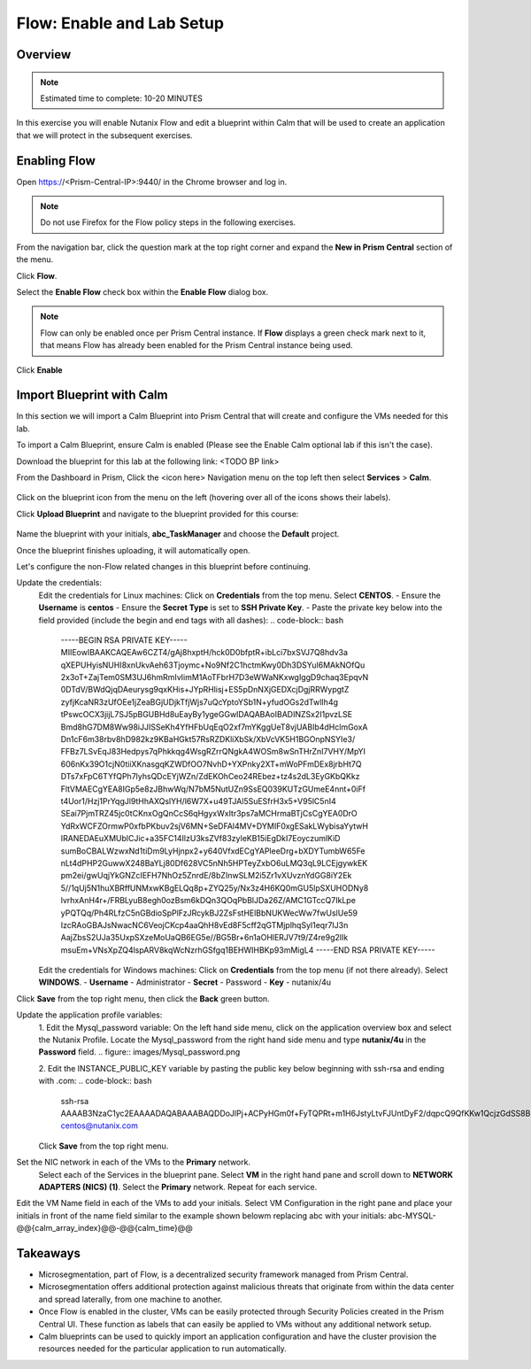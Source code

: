 .. _flow_enable_and_lab_setup:

--------------------------
Flow: Enable and Lab Setup
--------------------------

Overview
++++++++

.. note::

  Estimated time to complete: 10-20 MINUTES

In this exercise you will enable Nutanix Flow and edit a blueprint within Calm that will be used to create an application that we will protect in the subsequent exercises.

Enabling Flow
++++++++++++++++++++++++++

Open https://<Prism-Central-IP>:9440/ in the Chrome browser and log in.

.. note::

  Do not use Firefox for the Flow policy steps in the following exercises.

From the navigation bar, click the question mark at the top right corner and expand the **New in Prism Central** section of the menu.

Click **Flow**.

Select the **Enable Flow** check box within the **Enable Flow** dialog box.


.. figure:: images/enable_flow.png


.. note::

  Flow can only be enabled once per Prism Central instance. If **Flow** displays a green check mark next to it, that means Flow has already been enabled for the Prism Central instance being used.

Click **Enable**


.. figure:: images/enable.png


Import Blueprint with Calm
++++++++++++++++++++++++++++

.. note::

In this section we will import a Calm Blueprint into Prism Central that will create and configure the VMs needed for this lab.

To import a Calm Blueprint, ensure Calm is enabled (Please see the Enable Calm optional lab if this isn't the case).

Download the blueprint for this lab at the following link:
<TODO BP link>

From the Dashboard in Prism, Click the <icon here> Navigation menu on the top left then select **Services** > **Calm**.

.. figure:: images/access_calm.png

Click on the blueprint icon from the menu on the left (hovering over all of the icons shows their labels).

Click **Upload Blueprint** and navigate to the blueprint provided for this course:

.. figure:: images/blueprint.png

Name the blueprint with your initials, **abc_TaskManager** and choose the **Default** project.

Once the blueprint finishes uploading, it will automatically open.

Let's configure the non-Flow related changes in this blueprint before continuing.

Update the credentials:
  Edit the credentials for Linux machines:
  Click on **Credentials** from the top menu.
  Select **CENTOS**.
  - Ensure the **Username** is **centos**
  - Ensure the **Secret Type** is set to **SSH Private Key**.
  - Paste the private key below into the field provided (include the begin and end tags with all dashes):
  .. code-block:: bash
     -----BEGIN RSA PRIVATE KEY-----
     MIIEowIBAAKCAQEAw6CZT4/gAj8hxptH/hck0D0bfptR+ibLci7bxSVJ7Q8hdv3a
     qXEPUHyisNUHI8xnUkvAeh63Tjoymc+No9Nf2C1hctmKwy0Dh3DSYul6MAkNOfQu
     2x3oT+ZajTem0SM3UJ6hmRmIvIimM1AoTFbrH7D3eWWaNKxwgIggD9chaq3EpqvN
     0DTdV/BWdQjqDAeurysg9qxKHis+JYpRHlisj+ES5pDnNXjGEDXcjDgjRRWypgtZ
     zyfjKcaNR3zUfOEe1jZeaBGjUDjkTfjWjs7uQcYptoYSb1N+yfudOGs2dTwlIh4g
     tPswcOCX3jijL7SJ5pBGUBHd8uEayBy1ygeGGwIDAQABAoIBADINZSx2I1pvzLSE
     Bmd8hG7DM8Ww98iJJISSeKh4YfHFbUqEqO2xf7mYKggUeT8vjUABIb4dHclmGoxA
     Dn1cF6m38rbv8hD982kz9KBaHGkt57RsRZDKliXbSk/XbVcVK5H1BGOnpNSYIe3/
     FFBz7LSvEqJ83Hedpys7qPhkkqg4WsgRZrrQNgkA4WOSm8wSnTHrZnI7VHY/MpYI
     606nKx39O1cjN0tiiXKnasgqKZWDfOO7NvhD+YXPnky2XT+mWoPFmDEx8jrbHt7Q
     DTs7xFpC6TYfQPh7lyhsQDcEYjWZn/ZdEKOhCeo24REbez+tz4s2dL3EyGKbQKkz
     FltVMAECgYEA8IGp5e8zJBhwWq/N7bM5NutUZn9SsEQ039KUTzGUmeE4nnt+0iFf
     t4Uor1/Hzj1PrYqgJl9tHhAXQslYH/l6W7X+u49TJAl5SuESfrH3x5+V95lC5nI4
     SEai7PjmTRZ45jc0tCKnxOgQnCcS6qHgyxWxItr3ps7aMCHrmaBTjCsCgYEA0DrO
     YdRxWCFZOrmwP0xfbPKbuv2sjV6MN+SeDFAl4MV+DYMIF0xgESakLWybisaYytwH
     IRANEDAEuXMUblCJic+a35FC14IlzU3ksZVf83zyleKB15iEgDkI7EoyczumlKiD
     sumBoCBALWzwxNd1tiDm9LyHjnpx2+y640VfxdECgYAPleeDrg+bXDYTumbW65Fe
     nLt4dPHP2GuwwX248BaYLj80Df628VC5nNh5HPTeyZxbO6uLMQ3qL9LCEjgywkEK
     pm2ei/gwUqjYkGNZcIEFH7NhOz5ZnrdE/8bZInwSLM2i5Zr1vXUvznYdGG8iY2Ek
     5//1qUj5N1huXBRffUNMxwKBgELQq8p+ZYQ25y/Nx3z4H6KQ0mGU5lpSXUHODNy8
     lvrhxAnH4r+/FRBLyuB8egh0ozBsm6kDQn3QOqPbBlJDa26Z/AMC1GTccQ7IkLpe
     yPQTQq/Ph4RLfzC5nGBdioSpPlFzJRcykBJ2ZsFstHElBbNUKWecWw7fwUslUe59
     IzcRAoGBAJsNwacNC6VeojCKcp4aaQhH8vEd8F5cff2qGTMjplhqSyl1eqr7IJ3n
     AajZbsS2UJa35UxpSXzeMoUaQB6EG5e//BG5Br+6n1aOHlERJV7t9/Z4re9g2lIk
     msuEm+VNsXpZQ4lspARV8kqWcNzrhGSfgq1BEHWIHBKp93mMigL4
     -----END RSA PRIVATE KEY-----

  Edit the credentials for Windows machines:
  Click on **Credentials** from the top menu (if not there already).
  Select **WINDOWS**.
  - **Username** - Administrator
  - **Secret** - Password
  - **Key** - nutanix/4u

Click **Save** from the top right menu, then click the **Back** green button.

Update the application profile variables:
  1. Edit the Mysql_password variable:
  On the left hand side menu, click on the application overview box and select the Nutanix Profile.
  Locate the Mysql_password from the right hand side menu and type **nutanix/4u** in the **Password** field.
  .. figure:: images/Mysql_password.png

  2. Edit the INSTANCE_PUBLIC_KEY variable by pasting the public key below beginning with ssh-rsa and ending with .com:
  .. code-block:: bash
     ssh-rsa AAAAB3NzaC1yc2EAAAADAQABAAABAQDDoJlPj+ACPyHGm0f+FyTQPRt+m1H6JstyLtvFJUntDyF2/dqpcQ9QfKKw1QcjzGdSS8B6HrdOOjKZz42j01/YLWFy2YrDLQOHcNJi6XowCQ059C7bHehP5lqNN6bRIzdQnqGZGYi8iKYzUChMVusfsPd5ZZo0rHCAiCAP1yFqrcSmq83QNN1X8FZ1COoMB66vKyD2rEoeKz4lilEeWKyP4RLmkOc1eMYQNdyMOCNFFbKmC1nPJ+Mpxo1HfNR84R7WNl5oEaNQOORN+NaOzu5Bxim2hhJvU37J+504azZ1PCUiHiC0+zBw4JfeOKMvtInmkEZQEd3y4RrIHLXKB4Yb centos@nutanix.com

  Click **Save** from the top right menu.

Set the NIC network in each of the VMs to the **Primary** network.
  Select each of the Services in the blueprint pane.
  Select **VM** in the right hand pane and scroll down to **NETWORK ADAPTERS (NICS) (1)**.
  Select the **Primary** network.
  Repeat for each service.

Edit the VM Name field in each of the VMs to add your initials. Select VM Configuration in the right pane and place your initials in front of the name field similar to the example shown belowm replacing abc with your initials:
abc-MYSQL-@@{calm_array_index}@@-@@{calm_time}@@

.. figure:: images/calm_prefix_vm_name.png


Takeaways
+++++++++

- Microsegmentation, part of Flow, is a decentralized security framework managed from Prism Central.
- Microsegmentation offers additional protection against malicious threats that originate from within the data center and spread laterally, from one machine to another.
- Once Flow is enabled in the cluster, VMs can be easily protected through Security Policies created in the Prism Central UI. These function as labels that can easily be applied to VMs without any additional network setup.
- Calm blueprints can be used to quickly import an application configuration and have the cluster provision the resources needed for the particular application to run automatically.
